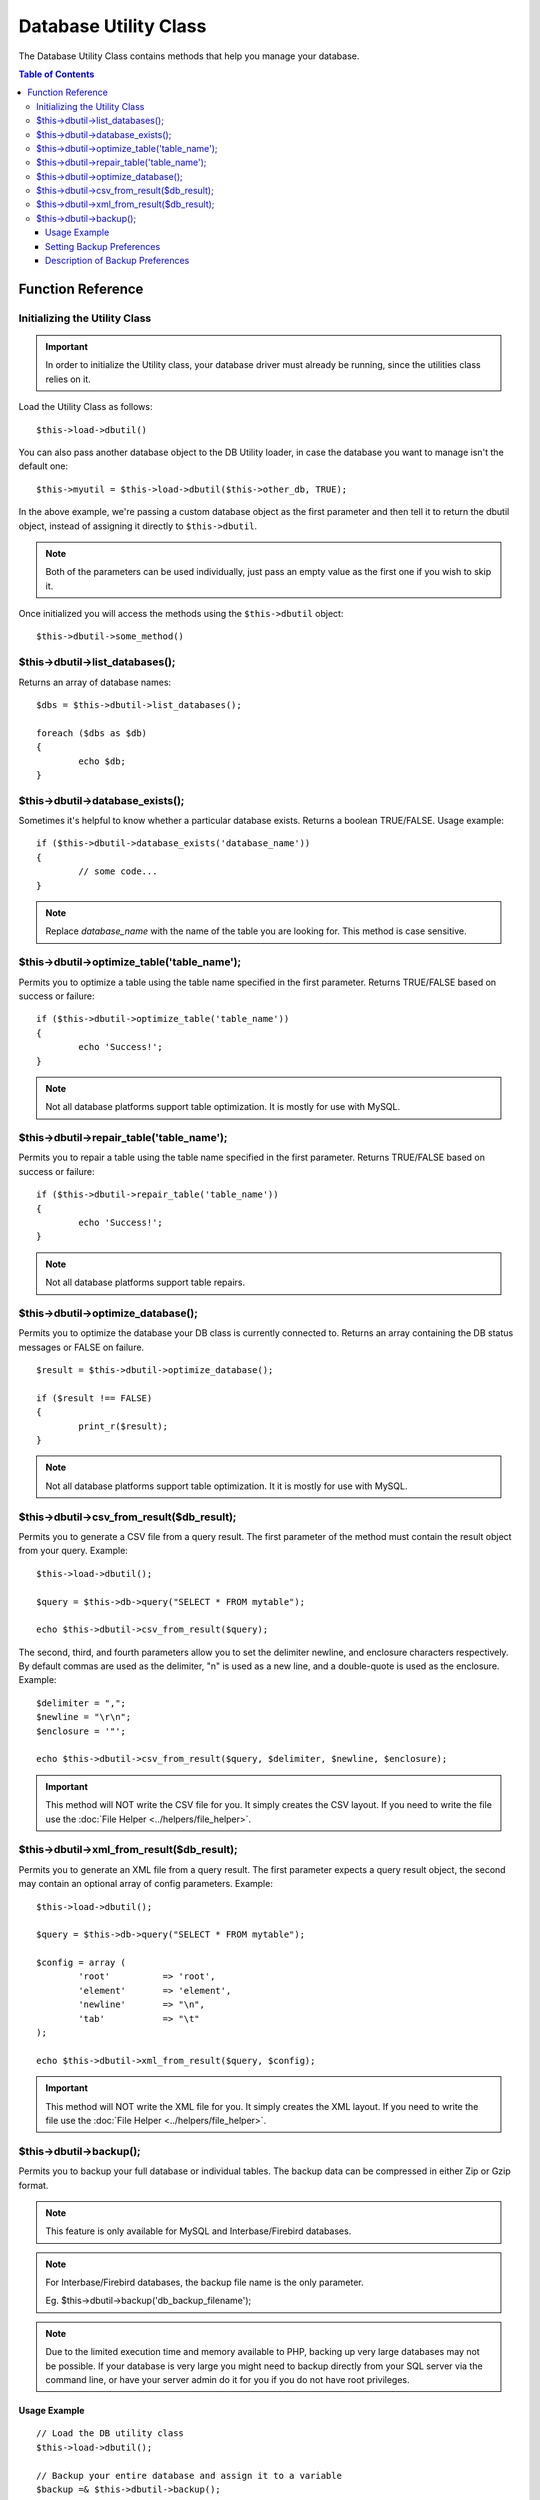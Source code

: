 ######################
Database Utility Class
######################

The Database Utility Class contains methods that help you manage your
database.

.. contents:: Table of Contents


******************
Function Reference
******************

Initializing the Utility Class
==============================

.. important:: In order to initialize the Utility class, your database
	driver must already be running, since the utilities class relies on it.

Load the Utility Class as follows::

	$this->load->dbutil()

You can also pass another database object to the DB Utility loader, in case
the database you want to manage isn't the default one::

	$this->myutil = $this->load->dbutil($this->other_db, TRUE);

In the above example, we're passing a custom database object as the first
parameter and then tell it to return the dbutil object, instead of
assigning it directly to ``$this->dbutil``.

.. note:: Both of the parameters can be used individually, just pass an empty
	value as the first one if you wish to skip it.

Once initialized you will access the methods using the ``$this->dbutil``
object::

	$this->dbutil->some_method()

$this->dbutil->list_databases();
================================

Returns an array of database names::

	$dbs = $this->dbutil->list_databases();
	
	foreach ($dbs as $db)
	{
 		echo $db;
	}

$this->dbutil->database_exists();
=================================

Sometimes it's helpful to know whether a particular database exists.
Returns a boolean TRUE/FALSE. Usage example::

	if ($this->dbutil->database_exists('database_name'))
	{
		// some code...
	}

.. note:: Replace *database_name* with the name of the table you are
	looking for. This method is case sensitive.

$this->dbutil->optimize_table('table_name');
============================================

Permits you to optimize a table using the table name specified in the
first parameter. Returns TRUE/FALSE based on success or failure::

	if ($this->dbutil->optimize_table('table_name'))
	{
		echo 'Success!';
	}

.. note:: Not all database platforms support table optimization. It is
	mostly for use with MySQL.

$this->dbutil->repair_table('table_name');
==========================================

Permits you to repair a table using the table name specified in the
first parameter. Returns TRUE/FALSE based on success or failure::

	if ($this->dbutil->repair_table('table_name'))
	{
		echo 'Success!';
	}

.. note:: Not all database platforms support table repairs.

$this->dbutil->optimize_database();
====================================

Permits you to optimize the database your DB class is currently
connected to. Returns an array containing the DB status messages or
FALSE on failure.

::

	$result = $this->dbutil->optimize_database();
	
	if ($result !== FALSE)
	{
		print_r($result);
	}

.. note:: Not all database platforms support table optimization. It
	it is mostly for use with MySQL.

$this->dbutil->csv_from_result($db_result);
===========================================

Permits you to generate a CSV file from a query result. The first
parameter of the method must contain the result object from your
query. Example::

	$this->load->dbutil();
	
	$query = $this->db->query("SELECT * FROM mytable");
	
	echo $this->dbutil->csv_from_result($query);

The second, third, and fourth parameters allow you to set the delimiter
newline, and enclosure characters respectively. By default commas are
used as the delimiter, "\n" is used as a new line, and a double-quote
is used as the enclosure. Example::

	$delimiter = ",";
	$newline = "\r\n";
	$enclosure = '"';

	echo $this->dbutil->csv_from_result($query, $delimiter, $newline, $enclosure);

.. important:: This method will NOT write the CSV file for you. It
	simply creates the CSV layout. If you need to write the file
	use the :doc:`File Helper <../helpers/file_helper>`.

$this->dbutil->xml_from_result($db_result);
===========================================

Permits you to generate an XML file from a query result. The first
parameter expects a query result object, the second may contain an
optional array of config parameters. Example::

	$this->load->dbutil();
	
	$query = $this->db->query("SELECT * FROM mytable");
	
	$config = array (
		'root'		=> 'root',
		'element'	=> 'element',
		'newline'	=> "\n",
		'tab'		=> "\t" 
	);
	
	echo $this->dbutil->xml_from_result($query, $config);

.. important:: This method will NOT write the XML file for you. It
	simply creates the XML layout. If you need to write the file
	use the :doc:`File Helper <../helpers/file_helper>`.

$this->dbutil->backup();
========================

Permits you to backup your full database or individual tables. The
backup data can be compressed in either Zip or Gzip format.

.. note:: This feature is only available for MySQL and Interbase/Firebird databases.

.. note:: For Interbase/Firebird databases, the backup file name is the only parameter.
	
		Eg. $this->dbutil->backup('db_backup_filename');

.. note:: Due to the limited execution time and memory available to PHP,
	backing up very large databases may not be possible. If your database is
	very large you might need to backup directly from your SQL server via
	the command line, or have your server admin do it for you if you do not
	have root privileges.

Usage Example
-------------

::

	// Load the DB utility class
	$this->load->dbutil();
	
	// Backup your entire database and assign it to a variable
	$backup =& $this->dbutil->backup();
	
	// Load the file helper and write the file to your server
	$this->load->helper('file');
	write_file('/path/to/mybackup.gz', $backup);
	
	// Load the download helper and send the file to your desktop
	$this->load->helper('download');
	force_download('mybackup.gz', $backup);

Setting Backup Preferences
--------------------------

Backup preferences are set by submitting an array of values to the first
parameter of the ``backup()`` method. Example::

	$prefs = array(
		'tables'	=> array('table1', 'table2'),	// Array of tables to backup.
		'ignore'	=> array(),			// List of tables to omit from the backup
		'format'	=> 'txt',			// gzip, zip, txt
		'filename'	=> 'mybackup.sql',		// File name - NEEDED ONLY WITH ZIP FILES
		'add_drop'	=> TRUE,			// Whether to add DROP TABLE statements to backup file
		'add_insert'	=> TRUE,			// Whether to add INSERT data to backup file
		'newline'	=> "\n"				// Newline character used in backup file
	);
	
	$this->dbutil->backup($prefs);

Description of Backup Preferences
---------------------------------

=============== ======================= ======================= ========================================================================
Preference      Default Value           Options                 Description
=============== ======================= ======================= ========================================================================
**tables**      empty array             None                    An array of tables you want backed up. If left blank all tables will be
                                                                exported.
**ignore**      empty array             None                    An array of tables you want the backup routine to ignore.
**format**      gzip                    gzip, zip, txt          The file format of the export file.
**filename**    the current date/time   None                    The name of the backed-up file. The name is needed only if you are using
                                                                zip compression.
**add_drop**    TRUE                    TRUE/FALSE              Whether to include DROP TABLE statements in your SQL export file.
**add_insert**  TRUE                    TRUE/FALSE              Whether to include INSERT statements in your SQL export file.
**newline**     "\\n"                   "\\n", "\\r", "\\r\\n"  Type of newline to use in your SQL export file.
=============== ======================= ======================= ========================================================================